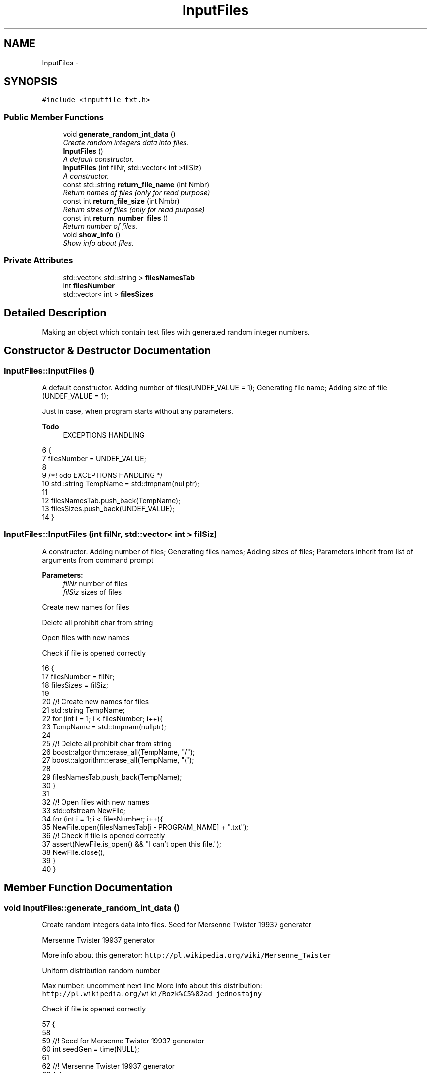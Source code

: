 .TH "InputFiles" 3 "Thu Mar 12 2015" "Version 1.1" "Lab 1" \" -*- nroff -*-
.ad l
.nh
.SH NAME
InputFiles \- 
.SH SYNOPSIS
.br
.PP
.PP
\fC#include <inputfile_txt\&.h>\fP
.SS "Public Member Functions"

.in +1c
.ti -1c
.RI "void \fBgenerate_random_int_data\fP ()"
.br
.RI "\fICreate random integers data into files\&. \fP"
.ti -1c
.RI "\fBInputFiles\fP ()"
.br
.RI "\fIA default constructor\&. \fP"
.ti -1c
.RI "\fBInputFiles\fP (int filNr, std::vector< int >filSiz)"
.br
.RI "\fIA constructor\&. \fP"
.ti -1c
.RI "const std::string \fBreturn_file_name\fP (int Nmbr)"
.br
.RI "\fIReturn names of files (only for read purpose) \fP"
.ti -1c
.RI "const int \fBreturn_file_size\fP (int Nmbr)"
.br
.RI "\fIReturn sizes of files (only for read purpose) \fP"
.ti -1c
.RI "const int \fBreturn_number_files\fP ()"
.br
.RI "\fIReturn number of files\&. \fP"
.ti -1c
.RI "void \fBshow_info\fP ()"
.br
.RI "\fIShow info about files\&. \fP"
.in -1c
.SS "Private Attributes"

.in +1c
.ti -1c
.RI "std::vector< std::string > \fBfilesNamesTab\fP"
.br
.ti -1c
.RI "int \fBfilesNumber\fP"
.br
.ti -1c
.RI "std::vector< int > \fBfilesSizes\fP"
.br
.in -1c
.SH "Detailed Description"
.PP 
Making an object which contain text files with generated random integer numbers\&. 
.SH "Constructor & Destructor Documentation"
.PP 
.SS "InputFiles::InputFiles ()"

.PP
A default constructor\&. Adding number of files(UNDEF_VALUE = 1); Generating file name; Adding size of file (UNDEF_VALUE = 1);
.PP
Just in case, when program starts without any parameters\&. 
.PP
\fBTodo\fP
.RS 4
EXCEPTIONS HANDLING 
.RE
.PP

.PP
.nf
6                       {
7     filesNumber = UNDEF_VALUE;
8 
9     /*! \todo EXCEPTIONS HANDLING */
10     std::string TempName = std::tmpnam(nullptr);
11 
12     filesNamesTab\&.push_back(TempName);
13     filesSizes\&.push_back(UNDEF_VALUE);
14 }
.fi
.SS "InputFiles::InputFiles (int filNr, std::vector< int > filSiz)"

.PP
A constructor\&. Adding number of files; Generating files names; Adding sizes of files; Parameters inherit from list of arguments from command prompt
.PP
\fBParameters:\fP
.RS 4
\fIfilNr\fP number of files 
.br
\fIfilSiz\fP sizes of files 
.RE
.PP
Create new names for files
.PP
Delete all prohibit char from string
.PP
Open files with new names
.PP
Check if file is opened correctly 
.PP
.nf
16                                                      {
17     filesNumber = filNr;
18     filesSizes = filSiz;
19     
20     //! Create new names for files
21     std::string TempName;
22     for (int i = 1; i < filesNumber; i++){
23         TempName = std::tmpnam(nullptr);
24 
25         //! Delete all prohibit char from string
26         boost::algorithm::erase_all(TempName, "/");
27         boost::algorithm::erase_all(TempName, "\\");
28 
29         filesNamesTab\&.push_back(TempName);
30     }
31 
32     //! Open files with new names
33     std::ofstream NewFile;
34     for (int i = 1; i < filesNumber; i++){
35         NewFile\&.open(filesNamesTab[i - PROGRAM_NAME] + "\&.txt");
36         //! Check if file is opened correctly
37         assert(NewFile\&.is_open() && "I can't open this file\&.");
38         NewFile\&.close();
39     }
40 }
.fi
.SH "Member Function Documentation"
.PP 
.SS "void InputFiles::generate_random_int_data ()"

.PP
Create random integers data into files\&. Seed for Mersenne Twister 19937 generator
.PP
Mersenne Twister 19937 generator
.PP
More info about this generator: \fChttp://pl\&.wikipedia\&.org/wiki/Mersenne_Twister\fP
.PP
Uniform distribution random number
.PP
Max number: uncomment next line More info about this distribution: \fChttp://pl\&.wikipedia\&.org/wiki/Rozk%C5%82ad_jednostajny\fP
.PP
Check if file is opened correctly 
.PP
.nf
57                                          {
58 
59     //! Seed for Mersenne Twister 19937 generator
60     int seedGen = time(NULL);
61 
62     //! Mersenne Twister 19937 generator
63     /*!
64         More info about this generator:
65         <a href="linkURL">http://pl\&.wikipedia\&.org/wiki/Mersenne_Twister</a> 
66     */
67     std::mt19937 randomNumbr(seedGen);
68 
69     //! Uniform distribution random number
70     /*!
71         Max number: uncomment next line
72         More info about this distribution:
73         <a href="linkURL">http://pl\&.wikipedia\&.org/wiki/Rozk%C5%82ad_jednostajny</a>
74     */
75     //std::cout << std::numeric_limits<int>::max() << std::endl;
76     std::uniform_int_distribution<>newDistr;
77 
78     std::ofstream NewFile;
79 
80     for (int i = 1; i < filesNumber; i++){
81         NewFile\&.open((filesNamesTab[i - PROGRAM_NAME] + "\&.txt"),std::ios::in);
82         //! Check if file is opened correctly
83         assert(NewFile\&.is_open() && ("I can't open file\&."));
84         for (int j = 0; j < filesSizes[i - FIRST_ARGUMENT]; j++){
85             NewFile << newDistr(randomNumbr) << "\n";
86         }
87         NewFile\&.close();
88     }
89 }
.fi
.SS "const std::string InputFiles::return_file_name (int Nmbr)\fC [inline]\fP"

.PP
Return names of files (only for read purpose) 
.PP
\fBParameters:\fP
.RS 4
\fINmbr\fP number of the file 
.RE
.PP

.PP
.nf
69                                                   {
70             return filesNamesTab[Nmbr];
71         }
.fi
.SS "const int InputFiles::return_file_size (int Nmbr)\fC [inline]\fP"

.PP
Return sizes of files (only for read purpose) 
.PP
\fBParameters:\fP
.RS 4
\fINmbr\fP number of the file 
.RE
.PP

.PP
.nf
77                                             {
78             return filesSizes[Nmbr];
79         }
.fi
.SS "const int InputFiles::return_number_files ()\fC [inline]\fP"

.PP
Return number of files\&. 
.PP
.nf
82                                        {
83             return filesNumber;
84         }
.fi
.SS "void InputFiles::show_info ()"

.PP
Show info about files\&. Display: number of files, names of files, sizes of files 
.PP
.nf
42                           {    
43     
44     std::cout << "--------" << std::endl;
45     std::cout << filesNumber - FIRST_ARGUMENT << std::endl;
46 
47     for (int i = 0; i < (signed)filesNamesTab\&.size(); i++){
48         std::cout << filesNamesTab[i] << std::endl;
49     }
50     for (int i = 0; i < (signed)filesSizes\&.size(); i++){
51         std::cout << filesSizes[i] << std::endl;
52     }
53 
54     std::cout << "--------" << std::endl;
55 }
.fi
.SH "Member Data Documentation"
.PP 
.SS "std::vector<std::string> InputFiles::filesNamesTab\fC [private]\fP"

.SS "int InputFiles::filesNumber\fC [private]\fP"

.SS "std::vector<int> InputFiles::filesSizes\fC [private]\fP"


.SH "Author"
.PP 
Generated automatically by Doxygen for Lab 1 from the source code\&.
